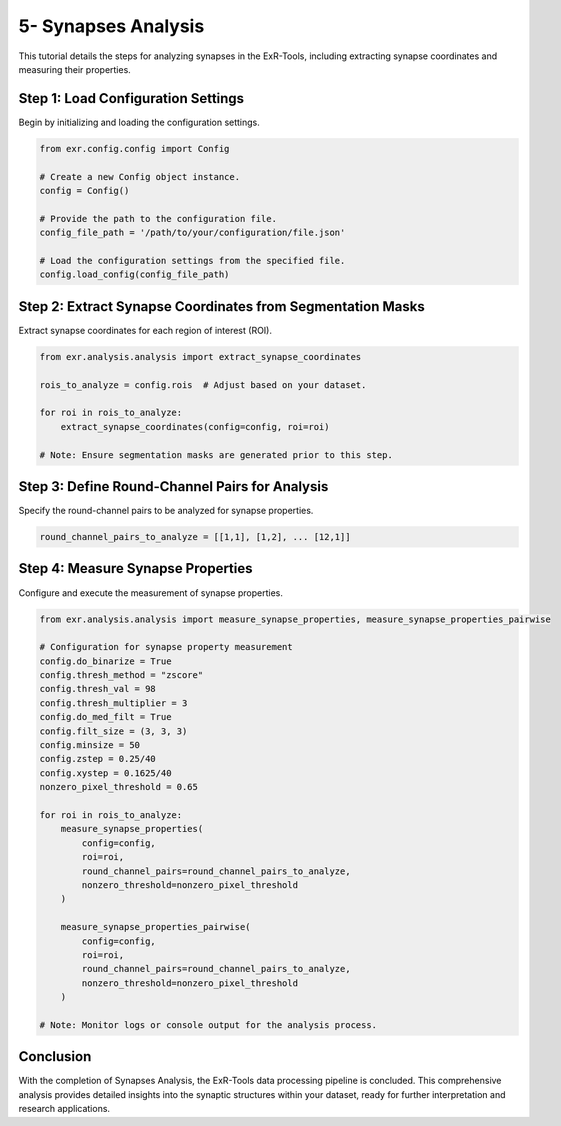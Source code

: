 5- Synapses Analysis
=====================

This tutorial details the steps for analyzing synapses in the ExR-Tools, including extracting synapse coordinates and measuring their properties.

Step 1: Load Configuration Settings
------------------------------------

Begin by initializing and loading the configuration settings.

.. code-block:: python

    from exr.config.config import Config

    # Create a new Config object instance.
    config = Config()

    # Provide the path to the configuration file.
    config_file_path = '/path/to/your/configuration/file.json'

    # Load the configuration settings from the specified file.
    config.load_config(config_file_path)

Step 2: Extract Synapse Coordinates from Segmentation Masks
-----------------------------------------------------------

Extract synapse coordinates for each region of interest (ROI).

.. code-block:: python

    from exr.analysis.analysis import extract_synapse_coordinates

    rois_to_analyze = config.rois  # Adjust based on your dataset.

    for roi in rois_to_analyze:
        extract_synapse_coordinates(config=config, roi=roi)

    # Note: Ensure segmentation masks are generated prior to this step.

Step 3: Define Round-Channel Pairs for Analysis
-----------------------------------------------

Specify the round-channel pairs to be analyzed for synapse properties.

.. code-block:: python

    round_channel_pairs_to_analyze = [[1,1], [1,2], ... [12,1]]

Step 4: Measure Synapse Properties
----------------------------------

Configure and execute the measurement of synapse properties.

.. code-block:: python

    from exr.analysis.analysis import measure_synapse_properties, measure_synapse_properties_pairwise

    # Configuration for synapse property measurement
    config.do_binarize = True
    config.thresh_method = "zscore"
    config.thresh_val = 98
    config.thresh_multiplier = 3
    config.do_med_filt = True
    config.filt_size = (3, 3, 3)
    config.minsize = 50
    config.zstep = 0.25/40
    config.xystep = 0.1625/40
    nonzero_pixel_threshold = 0.65

    for roi in rois_to_analyze:
        measure_synapse_properties(
            config=config,
            roi=roi,
            round_channel_pairs=round_channel_pairs_to_analyze,
            nonzero_threshold=nonzero_pixel_threshold
        )

        measure_synapse_properties_pairwise(
            config=config,
            roi=roi,
            round_channel_pairs=round_channel_pairs_to_analyze,
            nonzero_threshold=nonzero_pixel_threshold
        )

    # Note: Monitor logs or console output for the analysis process.

Conclusion
----------

With the completion of Synapses Analysis, the ExR-Tools data processing pipeline is concluded. This comprehensive analysis provides detailed insights into the synaptic structures within your dataset, ready for further interpretation and research applications.
